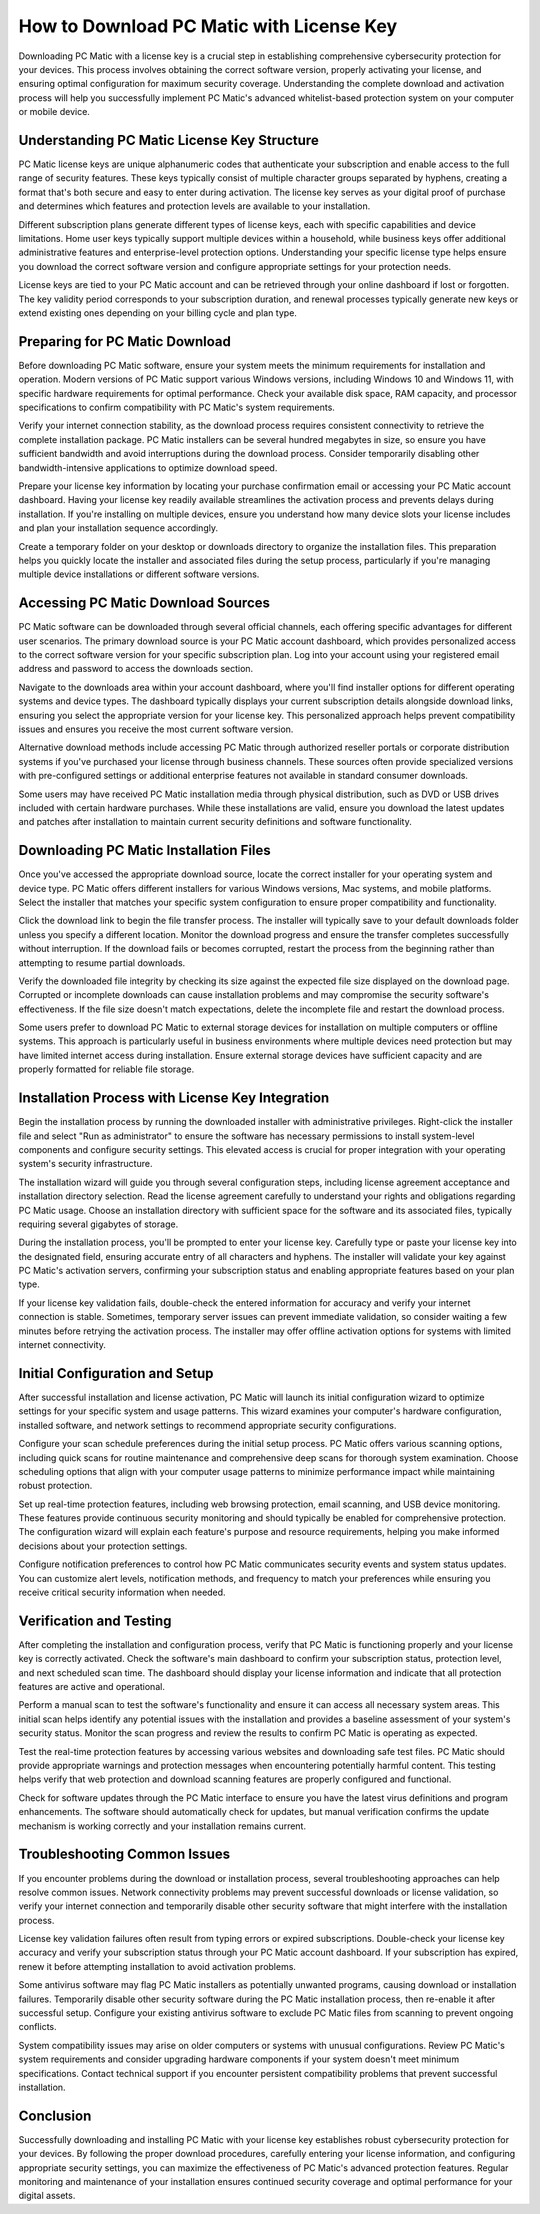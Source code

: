 How to Download PC Matic with License Key
==========================================

Downloading PC Matic with a license key is a crucial step in establishing comprehensive cybersecurity protection for your devices. This process involves obtaining the correct software version, properly activating your license, and ensuring optimal configuration for maximum security coverage. Understanding the complete download and activation process will help you successfully implement PC Matic's advanced whitelist-based protection system on your computer or mobile device.

Understanding PC Matic License Key Structure
---------------------------------------------

PC Matic license keys are unique alphanumeric codes that authenticate your subscription and enable access to the full range of security features. These keys typically consist of multiple character groups separated by hyphens, creating a format that's both secure and easy to enter during activation. The license key serves as your digital proof of purchase and determines which features and protection levels are available to your installation.

Different subscription plans generate different types of license keys, each with specific capabilities and device limitations. Home user keys typically support multiple devices within a household, while business keys offer additional administrative features and enterprise-level protection options. Understanding your specific license type helps ensure you download the correct software version and configure appropriate settings for your protection needs.

License keys are tied to your PC Matic account and can be retrieved through your online dashboard if lost or forgotten. The key validity period corresponds to your subscription duration, and renewal processes typically generate new keys or extend existing ones depending on your billing cycle and plan type.

Preparing for PC Matic Download
--------------------------------

Before downloading PC Matic software, ensure your system meets the minimum requirements for installation and operation. Modern versions of PC Matic support various Windows versions, including Windows 10 and Windows 11, with specific hardware requirements for optimal performance. Check your available disk space, RAM capacity, and processor specifications to confirm compatibility with PC Matic's system requirements.

Verify your internet connection stability, as the download process requires consistent connectivity to retrieve the complete installation package. PC Matic installers can be several hundred megabytes in size, so ensure you have sufficient bandwidth and avoid interruptions during the download process. Consider temporarily disabling other bandwidth-intensive applications to optimize download speed.

Prepare your license key information by locating your purchase confirmation email or accessing your PC Matic account dashboard. Having your license key readily available streamlines the activation process and prevents delays during installation. If you're installing on multiple devices, ensure you understand how many device slots your license includes and plan your installation sequence accordingly.

Create a temporary folder on your desktop or downloads directory to organize the installation files. This preparation helps you quickly locate the installer and associated files during the setup process, particularly if you're managing multiple device installations or different software versions.

Accessing PC Matic Download Sources
------------------------------------

PC Matic software can be downloaded through several official channels, each offering specific advantages for different user scenarios. The primary download source is your PC Matic account dashboard, which provides personalized access to the correct software version for your specific subscription plan. Log into your account using your registered email address and password to access the downloads section.

Navigate to the downloads area within your account dashboard, where you'll find installer options for different operating systems and device types. The dashboard typically displays your current subscription details alongside download links, ensuring you select the appropriate version for your license key. This personalized approach helps prevent compatibility issues and ensures you receive the most current software version.

Alternative download methods include accessing PC Matic through authorized reseller portals or corporate distribution systems if you've purchased your license through business channels. These sources often provide specialized versions with pre-configured settings or additional enterprise features not available in standard consumer downloads.

Some users may have received PC Matic installation media through physical distribution, such as DVD or USB drives included with certain hardware purchases. While these installations are valid, ensure you download the latest updates and patches after installation to maintain current security definitions and software functionality.

Downloading PC Matic Installation Files
----------------------------------------

Once you've accessed the appropriate download source, locate the correct installer for your operating system and device type. PC Matic offers different installers for various Windows versions, Mac systems, and mobile platforms. Select the installer that matches your specific system configuration to ensure proper compatibility and functionality.

Click the download link to begin the file transfer process. The installer will typically save to your default downloads folder unless you specify a different location. Monitor the download progress and ensure the transfer completes successfully without interruption. If the download fails or becomes corrupted, restart the process from the beginning rather than attempting to resume partial downloads.

Verify the downloaded file integrity by checking its size against the expected file size displayed on the download page. Corrupted or incomplete downloads can cause installation problems and may compromise the security software's effectiveness. If the file size doesn't match expectations, delete the incomplete file and restart the download process.

Some users prefer to download PC Matic to external storage devices for installation on multiple computers or offline systems. This approach is particularly useful in business environments where multiple devices need protection but may have limited internet access during installation. Ensure external storage devices have sufficient capacity and are properly formatted for reliable file storage.

Installation Process with License Key Integration
--------------------------------------------------

Begin the installation process by running the downloaded installer with administrative privileges. Right-click the installer file and select "Run as administrator" to ensure the software has necessary permissions to install system-level components and configure security settings. This elevated access is crucial for proper integration with your operating system's security infrastructure.

The installation wizard will guide you through several configuration steps, including license agreement acceptance and installation directory selection. Read the license agreement carefully to understand your rights and obligations regarding PC Matic usage. Choose an installation directory with sufficient space for the software and its associated files, typically requiring several gigabytes of storage.

During the installation process, you'll be prompted to enter your license key. Carefully type or paste your license key into the designated field, ensuring accurate entry of all characters and hyphens. The installer will validate your key against PC Matic's activation servers, confirming your subscription status and enabling appropriate features based on your plan type.

If your license key validation fails, double-check the entered information for accuracy and verify your internet connection is stable. Sometimes, temporary server issues can prevent immediate validation, so consider waiting a few minutes before retrying the activation process. The installer may offer offline activation options for systems with limited internet connectivity.

Initial Configuration and Setup
--------------------------------

After successful installation and license activation, PC Matic will launch its initial configuration wizard to optimize settings for your specific system and usage patterns. This wizard examines your computer's hardware configuration, installed software, and network settings to recommend appropriate security configurations.

Configure your scan schedule preferences during the initial setup process. PC Matic offers various scanning options, including quick scans for routine maintenance and comprehensive deep scans for thorough system examination. Choose scheduling options that align with your computer usage patterns to minimize performance impact while maintaining robust protection.

Set up real-time protection features, including web browsing protection, email scanning, and USB device monitoring. These features provide continuous security monitoring and should typically be enabled for comprehensive protection. The configuration wizard will explain each feature's purpose and resource requirements, helping you make informed decisions about your protection settings.

Configure notification preferences to control how PC Matic communicates security events and system status updates. You can customize alert levels, notification methods, and frequency to match your preferences while ensuring you receive critical security information when needed.

Verification and Testing
------------------------

After completing the installation and configuration process, verify that PC Matic is functioning properly and your license key is correctly activated. Check the software's main dashboard to confirm your subscription status, protection level, and next scheduled scan time. The dashboard should display your license information and indicate that all protection features are active and operational.

Perform a manual scan to test the software's functionality and ensure it can access all necessary system areas. This initial scan helps identify any potential issues with the installation and provides a baseline assessment of your system's security status. Monitor the scan progress and review the results to confirm PC Matic is operating as expected.

Test the real-time protection features by accessing various websites and downloading safe test files. PC Matic should provide appropriate warnings and protection messages when encountering potentially harmful content. This testing helps verify that web protection and download scanning features are properly configured and functional.

Check for software updates through the PC Matic interface to ensure you have the latest virus definitions and program enhancements. The software should automatically check for updates, but manual verification confirms the update mechanism is working correctly and your installation remains current.

Troubleshooting Common Issues
-----------------------------

If you encounter problems during the download or installation process, several troubleshooting approaches can help resolve common issues. Network connectivity problems may prevent successful downloads or license validation, so verify your internet connection and temporarily disable other security software that might interfere with the installation process.

License key validation failures often result from typing errors or expired subscriptions. Double-check your license key accuracy and verify your subscription status through your PC Matic account dashboard. If your subscription has expired, renew it before attempting installation to avoid activation problems.

Some antivirus software may flag PC Matic installers as potentially unwanted programs, causing download or installation failures. Temporarily disable other security software during the PC Matic installation process, then re-enable it after successful setup. Configure your existing antivirus software to exclude PC Matic files from scanning to prevent ongoing conflicts.

System compatibility issues may arise on older computers or systems with unusual configurations. Review PC Matic's system requirements and consider upgrading hardware components if your system doesn't meet minimum specifications. Contact technical support if you encounter persistent compatibility problems that prevent successful installation.

Conclusion
----------

Successfully downloading and installing PC Matic with your license key establishes robust cybersecurity protection for your devices. By following the proper download procedures, carefully entering your license information, and configuring appropriate security settings, you can maximize the effectiveness of PC Matic's advanced protection features. Regular monitoring and maintenance of your installation ensures continued security coverage and optimal performance for your digital assets.
